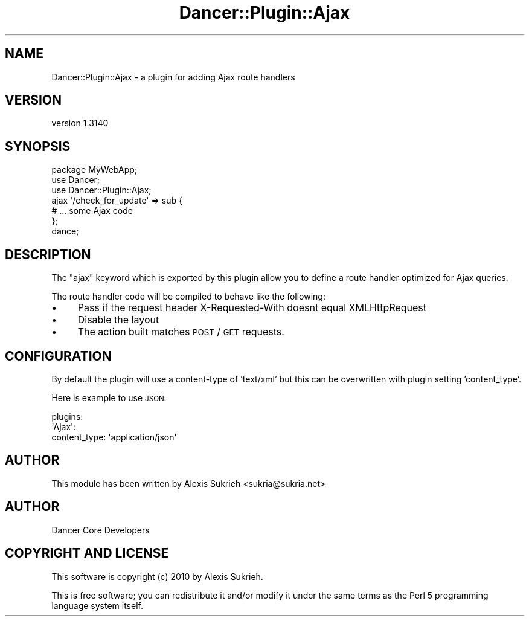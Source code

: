 .\" Automatically generated by Pod::Man 2.25 (Pod::Simple 3.28)
.\"
.\" Standard preamble:
.\" ========================================================================
.de Sp \" Vertical space (when we can't use .PP)
.if t .sp .5v
.if n .sp
..
.de Vb \" Begin verbatim text
.ft CW
.nf
.ne \\$1
..
.de Ve \" End verbatim text
.ft R
.fi
..
.\" Set up some character translations and predefined strings.  \*(-- will
.\" give an unbreakable dash, \*(PI will give pi, \*(L" will give a left
.\" double quote, and \*(R" will give a right double quote.  \*(C+ will
.\" give a nicer C++.  Capital omega is used to do unbreakable dashes and
.\" therefore won't be available.  \*(C` and \*(C' expand to `' in nroff,
.\" nothing in troff, for use with C<>.
.tr \(*W-
.ds C+ C\v'-.1v'\h'-1p'\s-2+\h'-1p'+\s0\v'.1v'\h'-1p'
.ie n \{\
.    ds -- \(*W-
.    ds PI pi
.    if (\n(.H=4u)&(1m=24u) .ds -- \(*W\h'-12u'\(*W\h'-12u'-\" diablo 10 pitch
.    if (\n(.H=4u)&(1m=20u) .ds -- \(*W\h'-12u'\(*W\h'-8u'-\"  diablo 12 pitch
.    ds L" ""
.    ds R" ""
.    ds C` ""
.    ds C' ""
'br\}
.el\{\
.    ds -- \|\(em\|
.    ds PI \(*p
.    ds L" ``
.    ds R" ''
'br\}
.\"
.\" Escape single quotes in literal strings from groff's Unicode transform.
.ie \n(.g .ds Aq \(aq
.el       .ds Aq '
.\"
.\" If the F register is turned on, we'll generate index entries on stderr for
.\" titles (.TH), headers (.SH), subsections (.SS), items (.Ip), and index
.\" entries marked with X<> in POD.  Of course, you'll have to process the
.\" output yourself in some meaningful fashion.
.ie \nF \{\
.    de IX
.    tm Index:\\$1\t\\n%\t"\\$2"
..
.    nr % 0
.    rr F
.\}
.el \{\
.    de IX
..
.\}
.\" ========================================================================
.\"
.IX Title "Dancer::Plugin::Ajax 3"
.TH Dancer::Plugin::Ajax 3 "2015-07-03" "perl v5.14.4" "User Contributed Perl Documentation"
.\" For nroff, turn off justification.  Always turn off hyphenation; it makes
.\" way too many mistakes in technical documents.
.if n .ad l
.nh
.SH "NAME"
Dancer::Plugin::Ajax \- a plugin for adding Ajax route handlers
.SH "VERSION"
.IX Header "VERSION"
version 1.3140
.SH "SYNOPSIS"
.IX Header "SYNOPSIS"
.Vb 1
\&    package MyWebApp;
\&
\&    use Dancer;
\&    use Dancer::Plugin::Ajax;
\&
\&    ajax \*(Aq/check_for_update\*(Aq => sub {
\&        # ... some Ajax code
\&    };
\&
\&    dance;
.Ve
.SH "DESCRIPTION"
.IX Header "DESCRIPTION"
The \f(CW\*(C`ajax\*(C'\fR keyword which is exported by this plugin allow you to define a route
handler optimized for Ajax queries.
.PP
The route handler code will be compiled to behave like the following:
.IP "\(bu" 4
Pass if the request header X\-Requested-With doesnt equal XMLHttpRequest
.IP "\(bu" 4
Disable the layout
.IP "\(bu" 4
The action built matches \s-1POST\s0 / \s-1GET\s0 requests.
.SH "CONFIGURATION"
.IX Header "CONFIGURATION"
By default the plugin will use a content-type of 'text/xml' but this can be overwritten
with plugin setting 'content_type'.
.PP
Here is example to use \s-1JSON:\s0
.PP
.Vb 3
\&  plugins:
\&    \*(AqAjax\*(Aq:
\&      content_type: \*(Aqapplication/json\*(Aq
.Ve
.SH "AUTHOR"
.IX Header "AUTHOR"
This module has been written by Alexis Sukrieh <sukria@sukria.net>
.SH "AUTHOR"
.IX Header "AUTHOR"
Dancer Core Developers
.SH "COPYRIGHT AND LICENSE"
.IX Header "COPYRIGHT AND LICENSE"
This software is copyright (c) 2010 by Alexis Sukrieh.
.PP
This is free software; you can redistribute it and/or modify it under
the same terms as the Perl 5 programming language system itself.
